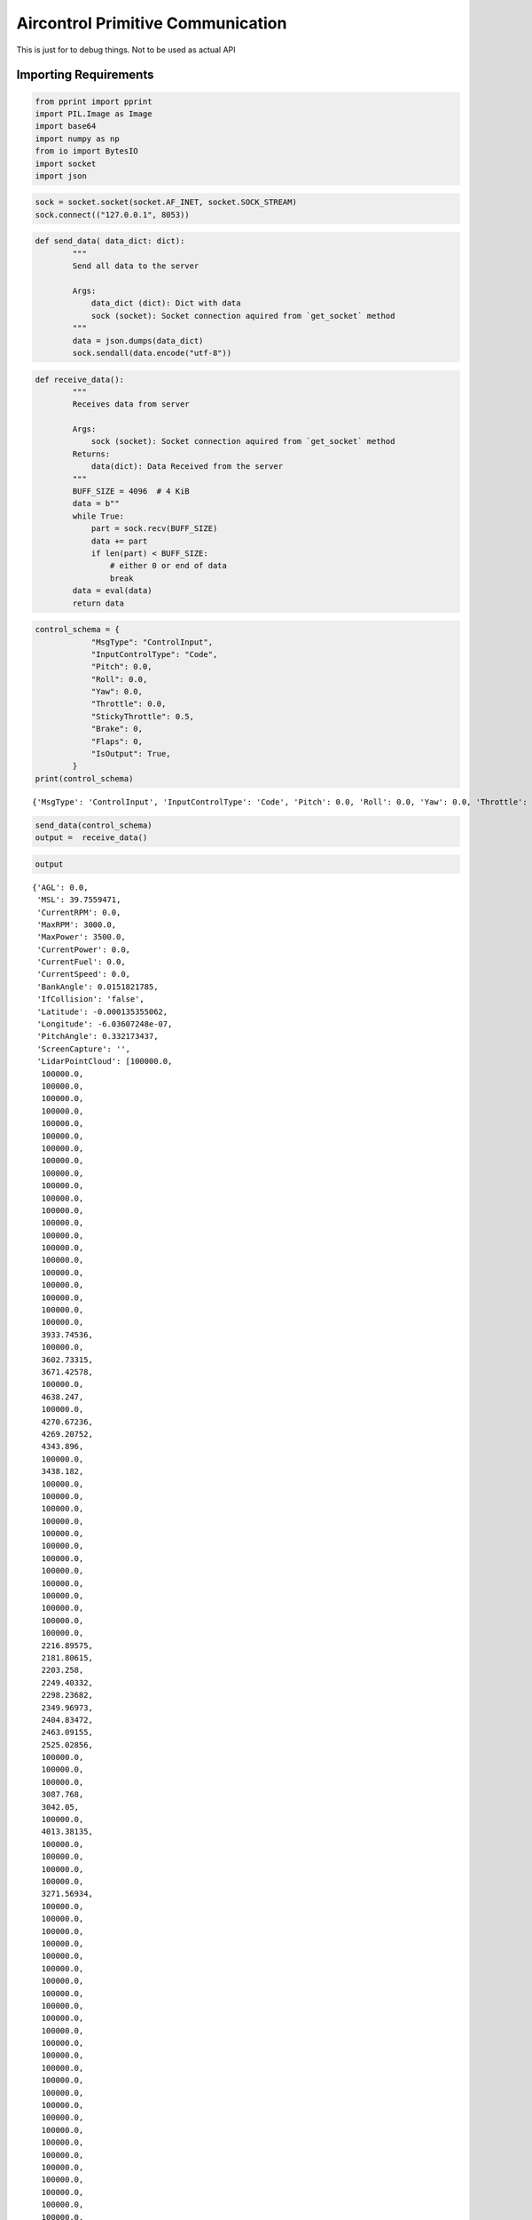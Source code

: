 Aircontrol Primitive Communication
==================================

This is just for to debug things. Not to be used as actual API

Importing Requirements
----------------------

.. code:: ipython3

    from pprint import pprint
    import PIL.Image as Image
    import base64
    import numpy as np
    from io import BytesIO
    import socket
    import json

.. code:: ipython3

    sock = socket.socket(socket.AF_INET, socket.SOCK_STREAM)
    sock.connect(("127.0.0.1", 8053))

.. code:: ipython3

    
    def send_data( data_dict: dict):
            """
            Send all data to the server
            
            Args:
                data_dict (dict): Dict with data
                sock (socket): Socket connection aquired from `get_socket` method
            """
            data = json.dumps(data_dict)
            sock.sendall(data.encode("utf-8"))
    
        

.. code:: ipython3

    def receive_data():
            """
            Receives data from server
            
            Args:
                sock (socket): Socket connection aquired from `get_socket` method
            Returns:
                data(dict): Data Received from the server
            """
            BUFF_SIZE = 4096  # 4 KiB
            data = b""
            while True:
                part = sock.recv(BUFF_SIZE)
                data += part
                if len(part) < BUFF_SIZE:
                    # either 0 or end of data
                    break
            data = eval(data)
            return data

.. code:: ipython3

    control_schema = {
                "MsgType": "ControlInput",
                "InputControlType": "Code",
                "Pitch": 0.0,
                "Roll": 0.0,
                "Yaw": 0.0,
                "Throttle": 0.0,
                "StickyThrottle": 0.5,
                "Brake": 0,
                "Flaps": 0,
                "IsOutput": True,
            }
    print(control_schema)


.. parsed-literal::

    {'MsgType': 'ControlInput', 'InputControlType': 'Code', 'Pitch': 0.0, 'Roll': 0.0, 'Yaw': 0.0, 'Throttle': 0.0, 'StickyThrottle': 0.5, 'Brake': 0, 'Flaps': 0, 'IsOutput': True}


.. code:: ipython3

    send_data(control_schema) 
    output =  receive_data()


.. code:: ipython3

    output




.. parsed-literal::

    {'AGL': 0.0,
     'MSL': 39.7559471,
     'CurrentRPM': 0.0,
     'MaxRPM': 3000.0,
     'MaxPower': 3500.0,
     'CurrentPower': 0.0,
     'CurrentFuel': 0.0,
     'CurrentSpeed': 0.0,
     'BankAngle': 0.0151821785,
     'IfCollision': 'false',
     'Latitude': -0.000135355062,
     'Longitude': -6.03607248e-07,
     'PitchAngle': 0.332173437,
     'ScreenCapture': '',
     'LidarPointCloud': [100000.0,
      100000.0,
      100000.0,
      100000.0,
      100000.0,
      100000.0,
      100000.0,
      100000.0,
      100000.0,
      100000.0,
      100000.0,
      100000.0,
      100000.0,
      100000.0,
      100000.0,
      100000.0,
      100000.0,
      100000.0,
      100000.0,
      100000.0,
      100000.0,
      100000.0,
      3933.74536,
      100000.0,
      3602.73315,
      3671.42578,
      100000.0,
      4638.247,
      100000.0,
      4270.67236,
      4269.20752,
      4343.896,
      100000.0,
      3438.182,
      100000.0,
      100000.0,
      100000.0,
      100000.0,
      100000.0,
      100000.0,
      100000.0,
      100000.0,
      100000.0,
      100000.0,
      100000.0,
      100000.0,
      100000.0,
      2216.89575,
      2181.80615,
      2203.258,
      2249.40332,
      2298.23682,
      2349.96973,
      2404.83472,
      2463.09155,
      2525.02856,
      100000.0,
      100000.0,
      100000.0,
      3087.768,
      3042.05,
      100000.0,
      4013.38135,
      100000.0,
      100000.0,
      100000.0,
      100000.0,
      3271.56934,
      100000.0,
      100000.0,
      100000.0,
      100000.0,
      100000.0,
      100000.0,
      100000.0,
      100000.0,
      100000.0,
      100000.0,
      100000.0,
      100000.0,
      100000.0,
      100000.0,
      100000.0,
      100000.0,
      100000.0,
      100000.0,
      100000.0,
      100000.0,
      100000.0,
      100000.0,
      100000.0,
      100000.0,
      100000.0,
      100000.0,
      1799.65356,
      1069.42676,
      737.932068,
      564.5641,
      461.597382,
      382.359924,
      330.848969,
      295.169983,
      263.271942,
      238.179977,
      217.8625,
      200.795319,
      186.288574,
      174.025009,
      163.3231,
      153.905258,
      145.49498,
      137.82193,
      17.3426857,
      16.5231571,
      15.7821779,
      15.1092062,
      14.4955168,
      13.9338217,
      13.4179564,
      12.9427338,
      12.5036936,
      12.0970316,
      11.7194414,
      11.3680725,
      11.0404243,
      10.73431,
      10.4478092,
      10.179225,
      9.927052,
      9.689954,
      9.466729,
      9.256316,
      9.057752,
      8.870174,
      8.69280052,
      8.524927,
      8.365917,
      8.215184,
      8.072203,
      7.936491,
      7.80760431,
      7.68514252,
      7.56873,
      7.45803165,
      7.35273027,
      7.25254154,
      7.15719652,
      7.0664506,
      6.980077,
      6.89786339,
      6.8196187,
      6.74515963,
      6.674321,
      6.606947,
      6.5428915,
      6.482023,
      6.42421436,
      6.36935043,
      6.317324,
      6.268036,
      6.221389,
      6.1772995,
      6.13568735,
      6.09647751,
      6.059597,
      6.024987,
      5.992583,
      5.96233463,
      5.93418741,
      5.908095,
      5.88401556,
      5.86191,
      5.841744,
      2.16294837,
      2.10318637,
      2.071829,
      2.05951834,
      1.93164718,
      1.93017566,
      1.92929387,
      1.92900014,
      1.92929387,
      1.93017566,
      5.74084663,
      5.74229956,
      5.74550247,
      5.750463,
      5.75718737,
      5.7656846,
      5.77597046,
      5.78806,
      5.80196953,
      5.8177247,
      5.83534527,
      5.85486126,
      5.87630749,
      5.899714,
      5.92511845,
      5.95256424,
      5.98209858,
      6.01376534,
      6.04762173,
      6.0837245,
      6.12213945,
      6.162929,
      6.20617,
      6.251941,
      6.30032444,
      6.35141134,
      6.40530443,
      6.462101,
      6.52191973,
      6.58488369,
      6.651116,
      6.72076464,
      6.793978,
      6.870922,
      6.951769,
      7.03671074,
      7.12595224,
      7.21971226,
      7.31823254,
      7.421768,
      7.53060436,
      7.645043,
      7.765414,
      7.892082,
      8.02543449,
      8.165902,
      8.313952,
      8.470097,
      8.634898,
      8.808976,
      8.993013,
      9.187764,
      9.394062,
      9.612833,
      9.8450985,
      10.0920238,
      10.354887,
      10.6351452,
      10.93441,
      11.2545309,
      11.5976,
      11.966011,
      12.3624773,
      12.7901487,
      13.2526455,
      13.7541933,
      14.29974,
      14.8950615,
      15.5470457,
      16.2638988,
      132.500839,
      17.9338779,
      18.9136677,
      20.0131683,
      21.25526,
      22.6691036,
      24.2923965,
      26.17465,
      28.3824577,
      30.97756,
      34.14586,
      38.0491333,
      43.01585,
      49.4295349,
      58.11168,
      70.5198059,
      636.846069,
      908.975037,
      1372.70361,
      3015.34839,
      100000.0,
      100000.0,
      100000.0,
      100000.0,
      100000.0,
      100000.0,
      100000.0,
      100000.0,
      100000.0,
      100000.0,
      100000.0,
      100000.0,
      100000.0,
      100000.0,
      100000.0,
      100000.0,
      100000.0,
      100000.0,
      100000.0,
      100000.0,
      100000.0,
      100000.0,
      100000.0,
      100000.0,
      100000.0,
      100000.0,
      100000.0,
      100000.0,
      100000.0,
      100000.0,
      100000.0,
      100000.0,
      100000.0,
      100000.0,
      100000.0,
      100000.0,
      100000.0,
      100000.0,
      100000.0,
      100000.0,
      100000.0,
      100000.0,
      100000.0,
      100000.0,
      100000.0,
      100000.0,
      100000.0,
      100000.0,
      100000.0,
      100000.0,
      100000.0,
      100000.0,
      100000.0,
      100000.0,
      100000.0,
      100000.0,
      100000.0,
      100000.0,
      100000.0,
      100000.0,
      100000.0,
      100000.0,
      100000.0,
      100000.0,
      100000.0,
      100000.0,
      100000.0,
      100000.0,
      100000.0,
      100000.0,
      100000.0,
      100000.0,
      100000.0,
      100000.0,
      100000.0,
      100000.0,
      100000.0,
      100000.0,
      100000.0,
      100000.0,
      100000.0,
      100000.0,
      100000.0,
      100000.0,
      100000.0,
      100000.0,
      100000.0],
     'MsgType': 'Output',
     'Version': '0.0.5'}



